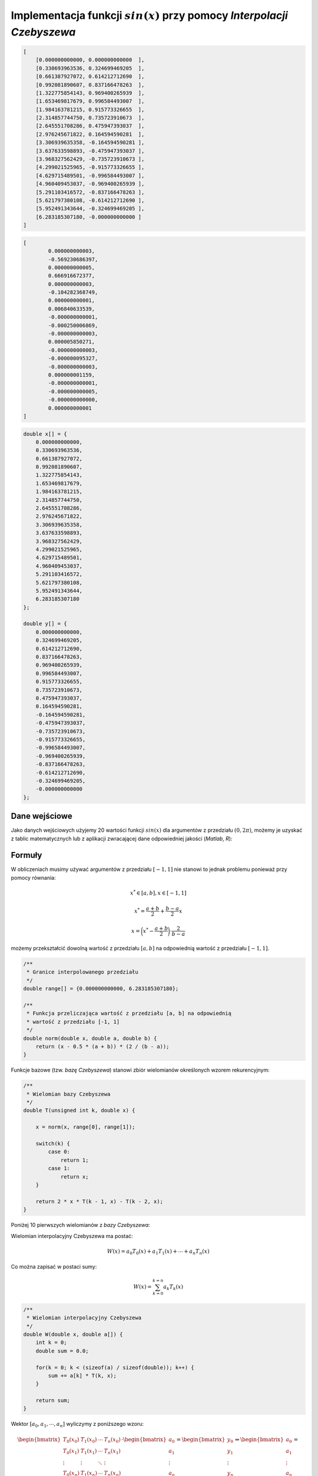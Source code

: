 Implementacja funkcji :math:`sin(x)` przy pomocy `Interpolacji Czebyszewa`
--------------------------------------------------------------------------

.. code-block:: json
    
    [
        [0.000000000000, 0.000000000000  ],
        [0.330693963536, 0.324699469205  ],
        [0.661387927072, 0.614212712690  ],
        [0.992081890607, 0.837166478263  ],
        [1.322775854143, 0.969400265939  ],
        [1.653469817679, 0.996584493007  ],
        [1.984163781215, 0.915773326655  ],
        [2.314857744750, 0.735723910673  ],
        [2.645551708286, 0.475947393037  ],
        [2.976245671822, 0.164594590281  ],
        [3.306939635358, -0.164594590281 ], 
        [3.637633598893, -0.475947393037 ], 
        [3.968327562429, -0.735723910673 ], 
        [4.299021525965, -0.915773326655 ], 
        [4.629715489501, -0.996584493007 ], 
        [4.960409453037, -0.969400265939 ], 
        [5.291103416572, -0.837166478263 ], 
        [5.621797380108, -0.614212712690 ], 
        [5.952491343644, -0.324699469205 ], 
        [6.283185307180, -0.000000000000 ]
    ]

.. code-block:: json

	[
		0.000000000003,
		-0.569230686397,
		0.000000000005,
		0.666916672377,
		0.000000000003,
		-0.104282368749,
		0.000000000001,
		0.006840633539,
		-0.000000000001,
		-0.000250006869,
		-0.000000000003,
		0.000005850271,
		-0.000000000003,
		-0.000000095327,
		-0.000000000003,
		0.000000001159,
		-0.000000000001,
		-0.000000000005,
		-0.000000000000,
		0.000000000001
	]
	
.. code-block:: c

    double x[] = {
        0.000000000000, 
        0.330693963536, 
        0.661387927072, 
        0.992081890607, 
        1.322775854143, 
        1.653469817679, 
        1.984163781215, 
        2.314857744750, 
        2.645551708286, 
        2.976245671822, 
        3.306939635358, 
        3.637633598893, 
        3.968327562429, 
        4.299021525965, 
        4.629715489501, 
        4.960409453037, 
        5.291103416572, 
        5.621797380108, 
        5.952491343644, 
        6.283185307180
    };

    double y[] = {
        0.000000000000,
        0.324699469205,
        0.614212712690,
        0.837166478263,
        0.969400265939,
        0.996584493007,
        0.915773326655,
        0.735723910673,
        0.475947393037,
        0.164594590281,
        -0.164594590281,
        -0.475947393037,
        -0.735723910673,
        -0.915773326655,
        -0.996584493007,
        -0.969400265939,
        -0.837166478263,
        -0.614212712690,
        -0.324699469205,
        -0.000000000000
    };


Dane wejściowe
==============

Jako danych wejściowych użyjemy 20 wartości funkcji :math:`sin(x)` dla argumentów
z przedziału :math:`(0, 2\pi)`, możemy je uzyskać z tablic matematycznych lub z aplikacji
zwracającej dane odpowiedniej jakości (`Matlab`, `R`):

.. php -r '$n = 0; foreach(range(0, 2 * M_PI, 2 * M_PI / 19) as $arg) { printf("x_%d = %.12f, y_%d = %.12f\n\n", $n, $arg, $n, sin($arg));$n++;}'

.. math::
   :nowrap:

    \begin{eqnarray}
    x_{0} = & 0.000000000000,\ \ y_{0} = & 0.000000000000 \\ 
    x_{1} = & 0.330693963536,\ \ y_{1} = & 0.324699469205 \\ 
    x_{2} = & 0.661387927072,\ \ y_{2} = & 0.614212712690 \\ 
    x_{3} = & 0.992081890607,\ \ y_{3} = & 0.837166478263 \\ 
    x_{4} = & 1.322775854143,\ \ y_{4} = & 0.969400265939 \\ 
    x_{5} = & 1.653469817679,\ \ y_{5} = & 0.996584493007 \\ 
    x_{6} = & 1.984163781215,\ \ y_{6} = & 0.915773326655 \\ 
    x_{7} = & 2.314857744750,\ \ y_{7} = & 0.735723910673 \\ 
    x_{8} = & 2.645551708286,\ \ y_{8} = & 0.475947393037 \\ 
    x_{9} = & 2.976245671822,\ \ y_{9} = & 0.164594590281 \\ 
    x_{10} = & 3.306939635358,\ \ y_{10} = & -0.164594590281 \\ 
    x_{11} = & 3.637633598893,\ \ y_{11} = & -0.475947393037 \\ 
    x_{12} = & 3.968327562429,\ \ y_{12} = & -0.735723910673 \\ 
    x_{13} = & 4.299021525965,\ \ y_{13} = & -0.915773326655 \\ 
    x_{14} = & 4.629715489501,\ \ y_{14} = & -0.996584493007 \\ 
    x_{15} = & 4.960409453037,\ \ y_{15} = & -0.969400265939 \\ 
    x_{16} = & 5.291103416572,\ \ y_{16} = & -0.837166478263 \\ 
    x_{17} = & 5.621797380108,\ \ y_{17} = & -0.614212712690 \\ 
    x_{18} = & 5.952491343644,\ \ y_{18} = & -0.324699469205 \\ 
    x_{19} = & 6.283185307180,\ \ y_{19} = & -0.000000000000
    \end{eqnarray}

Formuły
=======

W obliczeniach musimy używać argumentów z przedziału :math:`[-1, 1]` nie stanowi
to jednak problemu ponieważ przy pomocy równania:

.. math::

    x^{*} \in [a, b], x \in [-1, 1]

.. math::

    x^{*} = \frac{a + b}{2} + \frac{b - a}{2} x

.. math::

    x = \bigg(x^{*} - \frac{a + b}{2}\bigg) \cdot {\frac{2}{b - a}}

możemy przekształcić dowolną wartość z przedziału :math:`[a, b]` na odpowiednią
wartość z przedziału :math:`[-1, 1]`.

.. code-block:: c

    /**
     * Granice interpolowanego przedziału
     */
    double range[] = {0.000000000000, 6.283185307180};

    /**
     * Funkcja przeliczająca wartość z przedziału [a, b] na odpowiednią
     * wartość z przedziału [-1, 1]
     */
    double norm(double x, double a, double b) {
        return (x - 0.5 * (a + b)) * (2 / (b - a));
    }

Funkcje bazowe (tzw. `bazę Czebyszewa`) stanowi zbiór wielomianów określonych wzorem rekurencyjnym:

.. math::
   :nowrap:

    \begin{eqnarray}
        T_0(x) & = & 1 \\
        T_1(x) & = & x \\
        T_{k}(x) & = & 2 \cdot x \cdot T_{k-1}(x) - T_{k-2}(x)
    \end{eqnarray}

.. code-block:: c

    /**
     * Wielomian bazy Czebyszewa
     */
    double T(unsigned int k, double x) {

        x = norm(x, range[0], range[1]);

        switch(k) {
            case 0:
                return 1;
            case 1:
                return x;
        }

        return 2 * x * T(k - 1, x) - T(k - 2, x);
    }

Poniżej 10 pierwszych wielomianów z `bazy Czebyszewa`:

.. math::
   :nowrap:

    \begin{eqnarray}
        T_0(x) & = & 1 \\
        T_1(x) & = & x \\
        T_2(x) & = & 2x^2 - 1 \\
        T_3(x) & = & 4x^3 - 3x \\
        T_4(x) & = & 8x^4 - 8x^2 + 1 \\
        T_5(x) & = & 16x^5 - 20x^3 + 5x \\
        T_6(x) & = & 32x^6 - 48x^4 + 18x^2 - 1 \\
        T_7(x) & = & 64x^7 - 112x^5 + 56x^3 - 7x \\
        T_8(x) & = & 128x^8 - 256x^6 + 160x^4 - 32x^2 + 1 \\
        T_9(x) & = & 256x^9 - 576x^7 + 432x^5 - 120x^3 + 9x
    \end{eqnarray}

Wielomian interpolacyjny Czebyszewa ma postać:

.. math::
    
    W(x) = a_{0}T_{0}(x) + a_{1}T_{1}(x) + \cdots + a_{n}T_{n}(x)

Co można zapisać w postaci sumy:

.. math::

    W(x) = \sum_{k = 0}^{k = n} a_{k}T_{k}(x) 


.. code-block:: c
    
    /**
     * Wielomian interpolacyjny Czebyszewa
     */
    double W(double x, double a[]) {
        int k = 0;
        double sum = 0.0;

        for(k = 0; k < (sizeof(a) / sizeof(double)); k++) {
            sum += a[k] * T(k, x);
        }

        return sum;
    }

Wektor :math:`[ a_{0}, a_{1}, \cdots, a_{n} ]` wyliczymy z poniższego wzoru:

.. math::

    \begin{bmatrix}
        T_0(x_0) & T_1(x_0) & \cdots & T_n(x_0) \\
        T_0(x_1) & T_1(x_1) & \cdots & T_n(x_1) \\
        \vdots   & \vdots   & \ddots & \vdots   \\
        T_0(x_n) & T_1(x_n) & \cdots & T_n(x_n)
    \end{bmatrix}
        \cdot
    \begin{bmatrix}
        a_0    \\
        a_1    \\
        \vdots \\
        a_n
    \end{bmatrix}
        =
    \begin{bmatrix}
        y_0    \\
        y_1    \\
        \vdots \\
        y_n
    \end{bmatrix}
        \Rightarrow
    \begin{bmatrix}
        a_0    \\
        a_1    \\
        \vdots \\
        a_n
    \end{bmatrix}
        =
    \begin{bmatrix}
        y_0    \\
        y_1    \\
        \vdots \\
        y_n
    \end{bmatrix}
        \cdot
    \begin{bmatrix}
        T_0(x_0) & T_1(x_0) & \cdots & T_n(x_0) \\
        T_0(x_1) & T_1(x_1) & \cdots & T_n(x_1) \\
        \vdots   & \vdots   & \ddots & \vdots   \\
        T_0(x_n) & T_1(x_n) & \cdots & T_n(x_n)
    \end{bmatrix}^{-1}

Powyższe działania można przeprowadzić na kartce, lub przy pomocy aplikacji
wspierającej działanie na macierzach (`Matlab`, `R`), ponieważ musimy je wykonać
tylko raz dla danej funkcji, w samej aplikacji będziemy się posługiwać tylko
lista wartości.

Po wyliczeniu wartości wektora :math:`a` wynoszą:

.. math::

	[0.000000000003,
	-0.569230686397,
	0.000000000005,
	0.666916672377,
	0.000000000003,
	-0.104282368749,
	0.000000000001,
	0.006840633539,
	-0.000000000001,
	-0.000250006869,
	-0.000000000003,
	0.000005850271,
	-0.000000000003,
	-0.000000095327,
	-0.000000000003,
	0.000000001159,
	-0.000000000001,
	-0.000000000005,
	-0.000000000000,
	0.000000000001]
